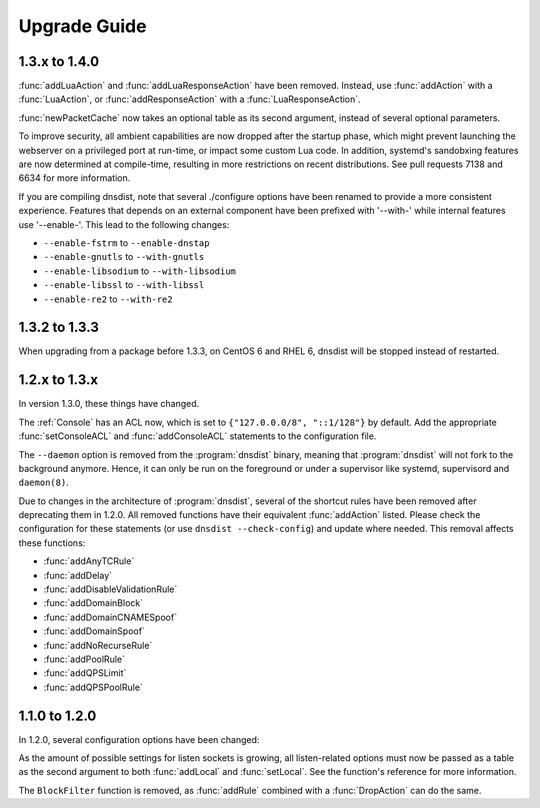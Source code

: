 Upgrade Guide
=============

1.3.x to 1.4.0
--------------

:func:`addLuaAction` and :func:`addLuaResponseAction` have been removed. Instead, use :func:`addAction` with a :func:`LuaAction`, or :func:`addResponseAction` with a :func:`LuaResponseAction`.

:func:`newPacketCache` now takes an optional table as its second argument, instead of several optional parameters.

To improve security, all ambient capabilities are now dropped after the startup phase, which might prevent launching the webserver on a privileged port at run-time, or impact some custom Lua code. In addition, systemd's sandobxing features are now determined at compile-time, resulting in more restrictions on recent distributions. See pull requests 7138 and 6634 for more information.

If you are compiling dnsdist, note that several ./configure options have been renamed to provide a more consistent experience. Features that depends on an external component have been prefixed with '--with-' while internal features use '--enable-'. This lead to the following changes:

- ``--enable-fstrm`` to ``--enable-dnstap``
- ``--enable-gnutls`` to ``--with-gnutls``
- ``--enable-libsodium`` to ``--with-libsodium``
- ``--enable-libssl`` to ``--with-libssl``
- ``--enable-re2`` to ``--with-re2``

1.3.2 to 1.3.3
--------------

When upgrading from a package before 1.3.3, on CentOS 6 and RHEL 6, dnsdist will be stopped instead of restarted.

1.2.x to 1.3.x
--------------

In version 1.3.0, these things have changed.

The :ref:`Console` has an ACL now, which is set to ``{"127.0.0.0/8", "::1/128"}`` by default.
Add the appropriate :func:`setConsoleACL` and :func:`addConsoleACL` statements to the configuration file.

The ``--daemon`` option is removed from the :program:`dnsdist` binary, meaning that :program:`dnsdist` will not fork to the background anymore.
Hence, it can only be run on the foreground or under a supervisor like systemd, supervisord and ``daemon(8)``.

Due to changes in the architecture of :program:`dnsdist`, several of the shortcut rules have been removed after deprecating them in 1.2.0.
All removed functions have their equivalent :func:`addAction` listed.
Please check the configuration for these statements (or use ``dnsdist --check-config``) and update where needed.
This removal affects these functions:

- :func:`addAnyTCRule`
- :func:`addDelay`
- :func:`addDisableValidationRule`
- :func:`addDomainBlock`
- :func:`addDomainCNAMESpoof`
- :func:`addDomainSpoof`
- :func:`addNoRecurseRule`
- :func:`addPoolRule`
- :func:`addQPSLimit`
- :func:`addQPSPoolRule`

1.1.0 to 1.2.0
--------------

In 1.2.0, several configuration options have been changed:

As the amount of possible settings for listen sockets is growing, all listen-related options must now be passed as a table as the second argument to both :func:`addLocal` and :func:`setLocal`.
See the function's reference for more information.

The ``BlockFilter`` function is removed, as :func:`addRule` combined with a :func:`DropAction` can do the same.
